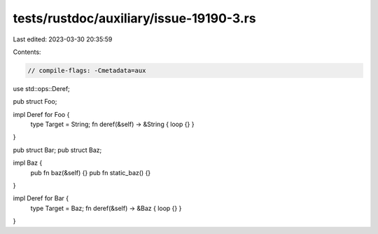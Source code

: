 tests/rustdoc/auxiliary/issue-19190-3.rs
========================================

Last edited: 2023-03-30 20:35:59

Contents:

.. code-block:: rs

    // compile-flags: -Cmetadata=aux

use std::ops::Deref;

pub struct Foo;

impl Deref for Foo {
    type Target = String;
    fn deref(&self) -> &String { loop {} }
}

pub struct Bar;
pub struct Baz;

impl Baz {
    pub fn baz(&self) {}
    pub fn static_baz() {}
}

impl Deref for Bar {
    type Target = Baz;
    fn deref(&self) -> &Baz { loop {} }
}


